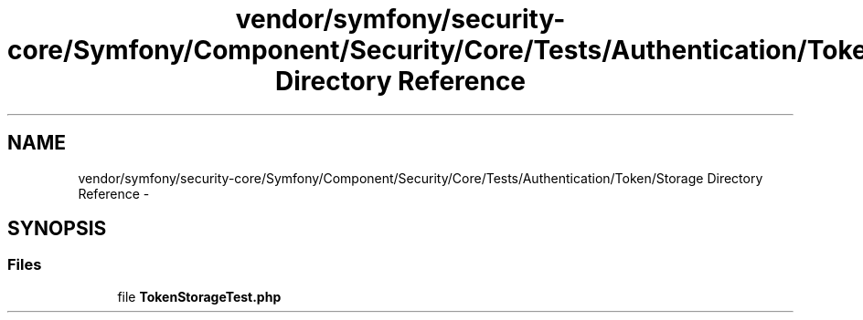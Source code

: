 .TH "vendor/symfony/security-core/Symfony/Component/Security/Core/Tests/Authentication/Token/Storage Directory Reference" 3 "Tue Apr 14 2015" "Version 1.0" "VirtualSCADA" \" -*- nroff -*-
.ad l
.nh
.SH NAME
vendor/symfony/security-core/Symfony/Component/Security/Core/Tests/Authentication/Token/Storage Directory Reference \- 
.SH SYNOPSIS
.br
.PP
.SS "Files"

.in +1c
.ti -1c
.RI "file \fBTokenStorageTest\&.php\fP"
.br
.in -1c
